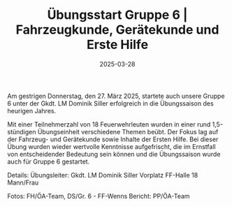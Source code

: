 #+TITLE: Übungsstart Gruppe 6 | Fahrzeugkunde, Gerätekunde und Erste Hilfe
#+DATE: 2025-03-28
#+FACEBOOK_URL: https://facebook.com/ffwenns/posts/1037572591738526

Am gestrigen Donnerstag, den 27. März 2025, startete auch unsere Gruppe 6 unter der Gkdt. LM Dominik Siller erfolgreich in die Übungssaison des heurigen Jahres. 

Mit einer Teilnehmerzahl von 18 Feuerwehrleuten wurden in einer rund 1,5-stündigen Übungseinheit verschiedene Themen beübt. Der Fokus lag auf der Fahrzeug- und Gerätekunde sowie Inhalte der Ersten Hilfe. Bei dieser Übung wurden wieder wertvolle Kenntnisse aufgefrischt, die im Ernstfall von entscheidender Bedeutung sein können und die Übungssaison wurde auch für Gruppe 6 gestartet. 

Details:
Übungsleiter: Gkdt. LM Dominik Siller
Vorplatz FF-Halle
18 Mann/Frau

Fotos: FH/ÖA-Team, DS/Gr. 6 - FF-Wenns
Bericht: PP/ÖA-Team
